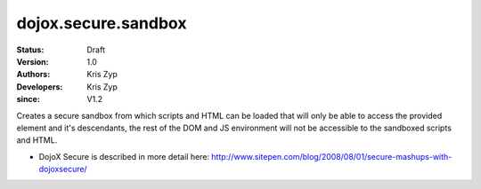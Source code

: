 .. _dojox/secure/sandbox:

====================
dojox.secure.sandbox
====================

:Status: Draft
:Version: 1.0
:Authors: Kris Zyp
:Developers: Kris Zyp
:since: V1.2

.. contents::
   :depth: 2

Creates a secure sandbox from which scripts and HTML can be loaded that will only be able to access the provided element and it's descendants, the rest of the DOM and JS environment will not be accessible to the sandboxed scripts and HTML.

* DojoX Secure is described in more detail here: http://www.sitepen.com/blog/2008/08/01/secure-mashups-with-dojoxsecure/
